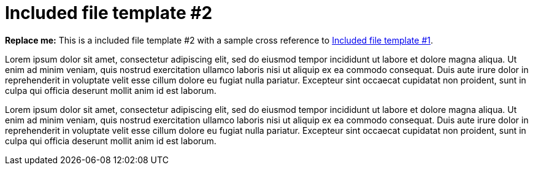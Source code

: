 [[included-file-template-2]]
= Included file template #2

*Replace me:* This is a included file template #2 with a sample cross reference to xref:included-file-template-1[Included file template #1].

Lorem ipsum dolor sit amet, consectetur adipiscing elit, sed do eiusmod tempor incididunt ut labore et dolore magna aliqua. Ut enim ad minim veniam, quis nostrud exercitation ullamco laboris nisi ut aliquip ex ea commodo consequat. Duis aute irure dolor in reprehenderit in voluptate velit esse cillum dolore eu fugiat nulla pariatur. Excepteur sint occaecat cupidatat non proident, sunt in culpa qui officia deserunt mollit anim id est laborum.

Lorem ipsum dolor sit amet, consectetur adipiscing elit, sed do eiusmod tempor incididunt ut labore et dolore magna aliqua. Ut enim ad minim veniam, quis nostrud exercitation ullamco laboris nisi ut aliquip ex ea commodo consequat. Duis aute irure dolor in reprehenderit in voluptate velit esse cillum dolore eu fugiat nulla pariatur. Excepteur sint occaecat cupidatat non proident, sunt in culpa qui officia deserunt mollit anim id est laborum.
